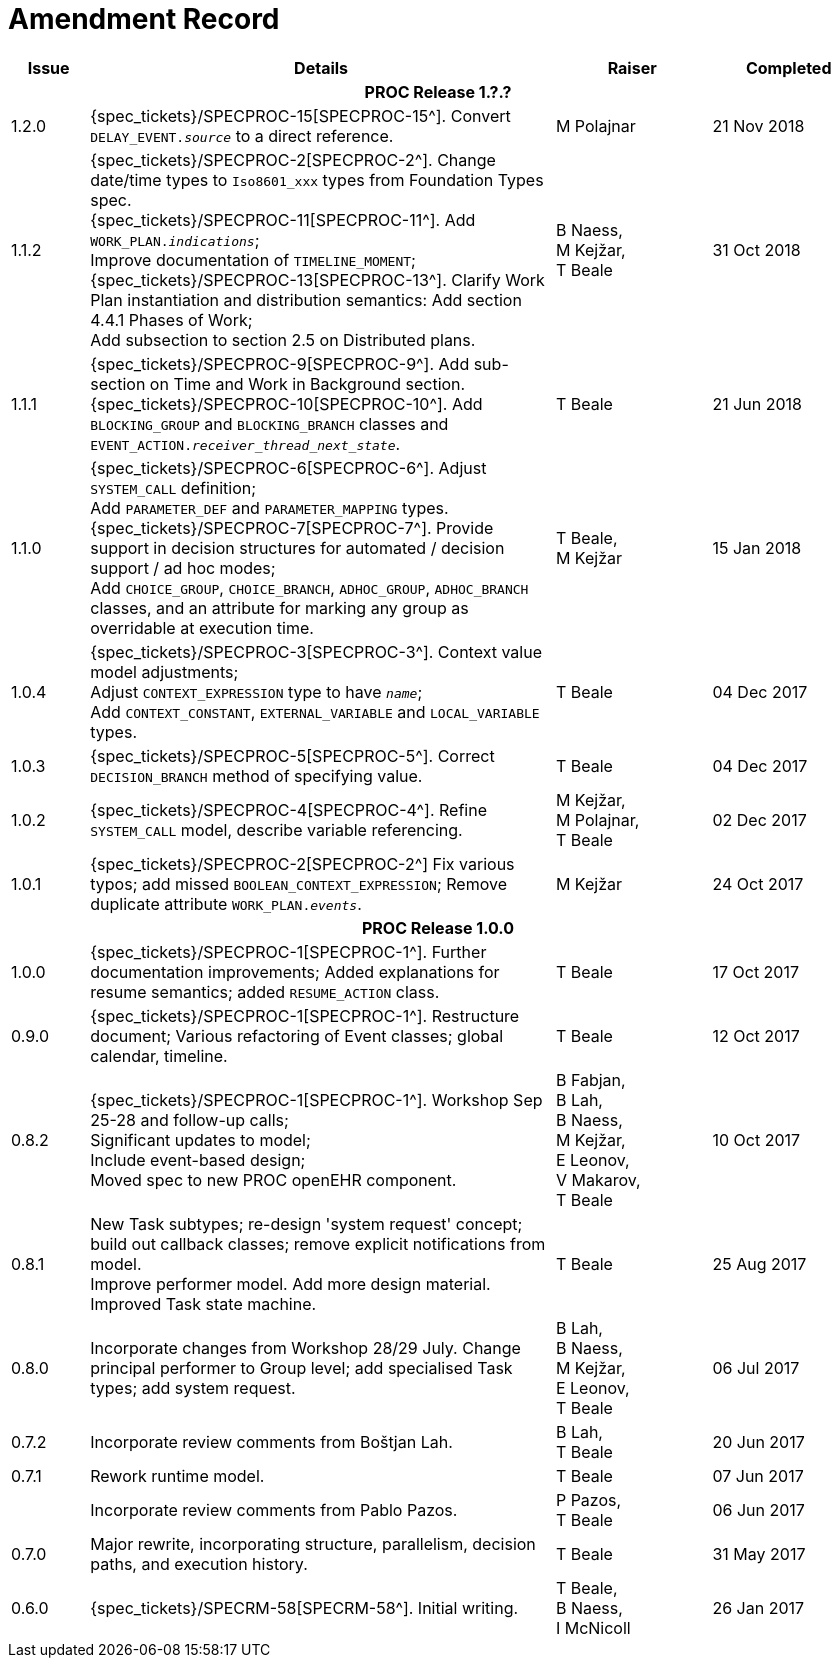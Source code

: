 = Amendment Record

[cols="1,6,2,2", options="header"]
|===
|Issue|Details|Raiser|Completed

4+^h|*PROC Release 1.?.?*

|[[latest_issue]]1.2.0
|{spec_tickets}/SPECPROC-15[SPECPROC-15^]. Convert `DELAY_EVENT._source_` to a direct reference.
|M Polajnar 
|[[latest_issue_date]]21 Nov 2018

|1.1.2
|{spec_tickets}/SPECPROC-2[SPECPROC-2^]. Change date/time types to `Iso8601_xxx` types from Foundation Types spec. +
 {spec_tickets}/SPECPROC-11[SPECPROC-11^]. Add `WORK_PLAN._indications_`; +
 Improve documentation of `TIMELINE_MOMENT`; +
 {spec_tickets}/SPECPROC-13[SPECPROC-13^]. Clarify Work Plan instantiation and distribution semantics:
 Add section 4.4.1 Phases of Work; +
 Add subsection to section 2.5 on Distributed plans.
|B Naess, +
 M Kejžar, +
 T Beale
|31 Oct 2018

|1.1.1
|{spec_tickets}/SPECPROC-9[SPECPROC-9^]. Add sub-section on Time and Work in Background section. +
 {spec_tickets}/SPECPROC-10[SPECPROC-10^]. Add `BLOCKING_GROUP` and `BLOCKING_BRANCH` classes and `EVENT_ACTION._receiver_thread_next_state_`.
|T Beale
|21 Jun 2018

|1.1.0
|{spec_tickets}/SPECPROC-6[SPECPROC-6^]. Adjust `SYSTEM_CALL` definition; +
 Add `PARAMETER_DEF` and `PARAMETER_MAPPING` types. +
 {spec_tickets}/SPECPROC-7[SPECPROC-7^]. Provide support in decision structures for automated / decision support / ad hoc modes; +
 Add `CHOICE_GROUP`, `CHOICE_BRANCH`, `ADHOC_GROUP`, `ADHOC_BRANCH` classes, and an attribute for marking any group as overridable at execution time.
|T Beale, +
 M Kejžar
|15 Jan 2018

|1.0.4
|{spec_tickets}/SPECPROC-3[SPECPROC-3^]. Context value model adjustments; +
 Adjust `CONTEXT_EXPRESSION` type to have `_name_`; +
 Add `CONTEXT_CONSTANT`, `EXTERNAL_VARIABLE` and `LOCAL_VARIABLE` types.
|T Beale
|04 Dec 2017

|1.0.3
|{spec_tickets}/SPECPROC-5[SPECPROC-5^]. Correct `DECISION_BRANCH` method of specifying value.
|T Beale
|04 Dec 2017

|1.0.2
|{spec_tickets}/SPECPROC-4[SPECPROC-4^]. Refine `SYSTEM_CALL` model, describe variable referencing.
|M Kejžar, +
 M Polajnar, +
 T Beale
|02 Dec 2017

|1.0.1
|{spec_tickets}/SPECPROC-2[SPECPROC-2^] Fix various typos; add missed `BOOLEAN_CONTEXT_EXPRESSION`;
 Remove duplicate attribute `WORK_PLAN._events_`.
|M Kejžar
|24 Oct 2017

4+^h|*PROC Release 1.0.0*

|1.0.0
|{spec_tickets}/SPECPROC-1[SPECPROC-1^]. Further documentation improvements;
 Added explanations for resume semantics; added `RESUME_ACTION` class.
|T Beale
|17 Oct 2017

|0.9.0
|{spec_tickets}/SPECPROC-1[SPECPROC-1^]. Restructure document;
 Various refactoring of Event classes; global calendar, timeline.
|T Beale
|12 Oct 2017

|0.8.2
|{spec_tickets}/SPECPROC-1[SPECPROC-1^]. Workshop Sep 25-28 and follow-up calls; +
 Significant updates to model; +
 Include event-based design; +
 Moved spec to new PROC openEHR component.
|B Fabjan, +
 B Lah, +
 B Naess, +
 M Kejžar, +
 E Leonov, +
 V Makarov, +
 T Beale
|10 Oct 2017

|0.8.1
|New Task subtypes; re-design 'system request' concept; build out callback classes; remove explicit notifications from model. +
 Improve performer model. Add more design material. Improved Task state machine.
|T Beale
|25 Aug 2017

|0.8.0
|Incorporate changes from Workshop 28/29 July. Change principal performer to Group level; add specialised Task types; add system request.
|B Lah, +
 B Naess, +
 M Kejžar, +
 E Leonov, +
 T Beale
|06 Jul 2017

|0.7.2
|Incorporate review comments from Boštjan Lah.
|B Lah, +
 T Beale
|20 Jun 2017

|0.7.1
|Rework runtime model.
|T Beale
|07 Jun 2017

|
|Incorporate review comments from Pablo Pazos.
|P Pazos, +
 T Beale
|06 Jun 2017

|0.7.0
|Major rewrite, incorporating structure, parallelism, decision paths, and execution history.
|T Beale
|31 May 2017

|0.6.0
|{spec_tickets}/SPECRM-58[SPECRM-58^]. Initial writing.
|T Beale, +
 B Naess, +
 I McNicoll
|26 Jan 2017

|===
